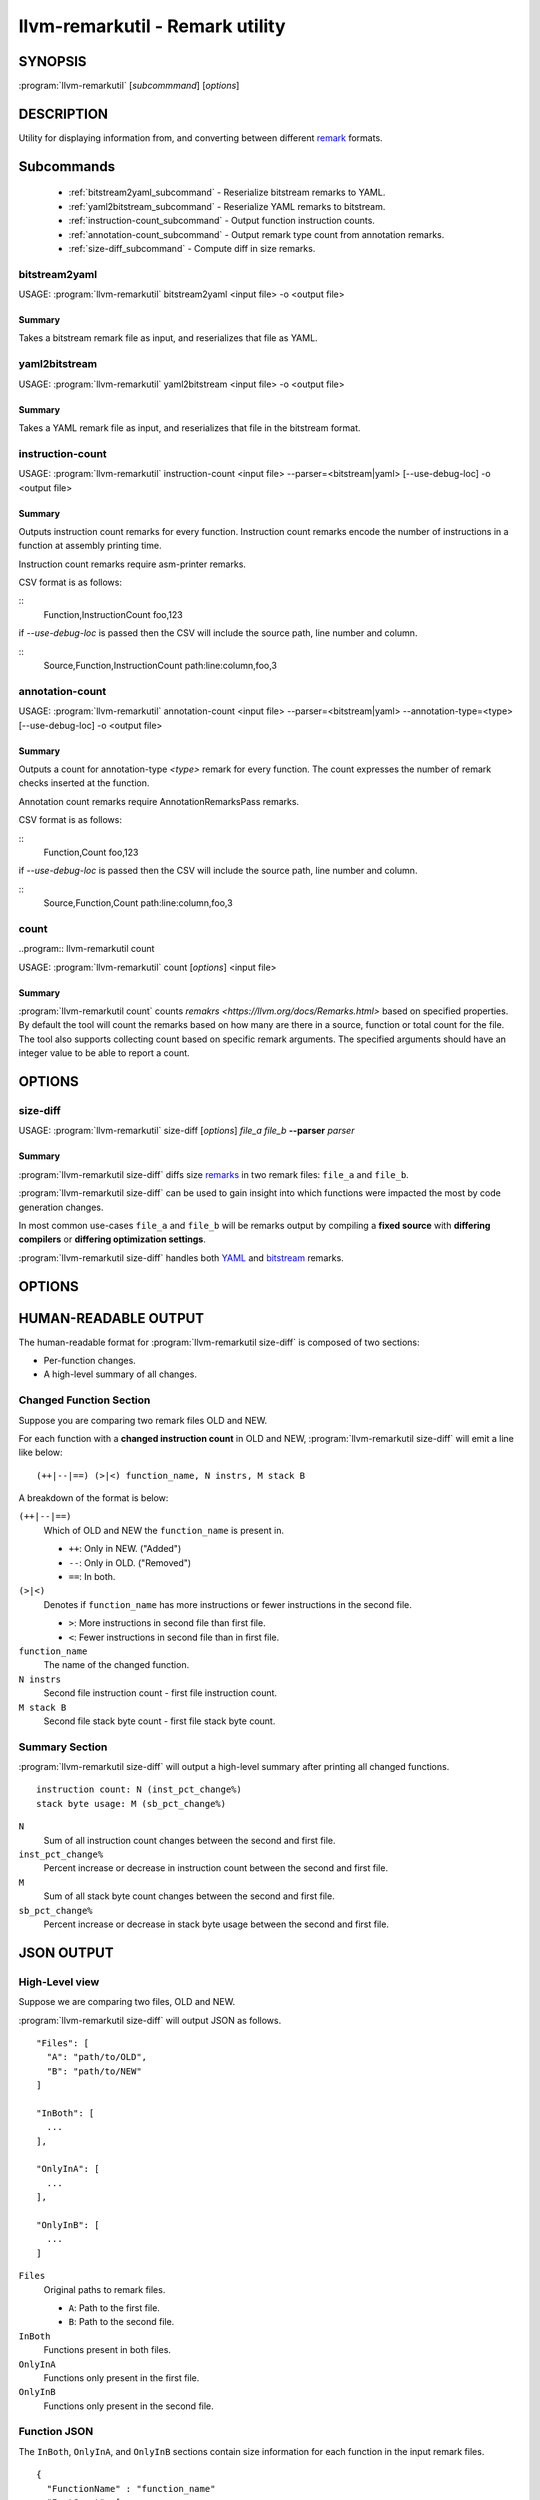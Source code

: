 llvm-remarkutil - Remark utility
================================

.. program:: llvm-remarkutil

SYNOPSIS
--------

:program:`llvm-remarkutil` [*subcommmand*] [*options*]

DESCRIPTION
-----------

Utility for displaying information from, and converting between different
`remark <https://llvm.org/docs/Remarks.html>`_ formats.

Subcommands
-----------

  * :ref:`bitstream2yaml_subcommand` - Reserialize bitstream remarks to YAML.
  * :ref:`yaml2bitstream_subcommand` - Reserialize YAML remarks to bitstream.
  * :ref:`instruction-count_subcommand` - Output function instruction counts.
  * :ref:`annotation-count_subcommand` - Output remark type count from annotation remarks.
  * :ref:`size-diff_subcommand` - Compute diff in size remarks.

.. _bitstream2yaml_subcommand:

bitstream2yaml
~~~~~~~~~~~~~~

.. program:: llvm-remarkutil bitstream2yaml

USAGE: :program:`llvm-remarkutil` bitstream2yaml <input file> -o <output file>

Summary
^^^^^^^

Takes a bitstream remark file as input, and reserializes that file as YAML.

.. _yaml2bitstream_subcommand:

yaml2bitstream
~~~~~~~~~~~~~~

.. program:: llvm-remarkutil yaml2bitstream

USAGE: :program:`llvm-remarkutil` yaml2bitstream <input file> -o <output file>

Summary
^^^^^^^

Takes a YAML remark file as input, and reserializes that file in the bitstream
format.

.. _instruction-count_subcommand:

instruction-count
~~~~~~~~~~~~~~~~~

.. program:: llvm-remarkutil instruction-count

USAGE: :program:`llvm-remarkutil` instruction-count <input file> --parser=<bitstream|yaml> [--use-debug-loc] -o <output file>

Summary
^^^^^^^

Outputs instruction count remarks for every function. Instruction count remarks
encode the number of instructions in a function at assembly printing time.

Instruction count remarks require asm-printer remarks.

CSV format is as follows:

::
  Function,InstructionCount
  foo,123

if `--use-debug-loc` is passed then the CSV will include the source path, line number and column. 

::
  Source,Function,InstructionCount
  path:line:column,foo,3

.. _annotation-count_subcommand:

annotation-count
~~~~~~~~~~~~~~~~~

.. program:: llvm-remarkutil annotation-count

USAGE: :program:`llvm-remarkutil` annotation-count <input file> --parser=<bitstream|yaml> --annotation-type=<type>  [--use-debug-loc] -o <output file>

Summary
^^^^^^^

Outputs a count for annotation-type `<type>` remark for every function. The count expresses
the number of remark checks inserted at the function.

Annotation count remarks require AnnotationRemarksPass remarks.

CSV format is as follows:

::
  Function,Count
  foo,123

if `--use-debug-loc` is passed then the CSV will include the source path, line number and column. 

::
  Source,Function,Count
  path:line:column,foo,3

.. _count_subcommand:

count
~~~~~

..program:: llvm-remarkutil count

USAGE: :program:`llvm-remarkutil` count [*options*] <input file>

Summary
^^^^^^^

:program:`llvm-remarkutil count` counts `remakrs <https://llvm.org/docs/Remarks.html>` based on specified properties. 
By default the tool will count the remarks based on how many are there in a source, function or total count for the file. 
The tool also supports collecting count based on specific remark arguments. The specified arguments should have an integer value to be able to report a count.

OPTIONS
-------

.. option:: --parser=<yaml|bitstream>

  Select the type of input remark parser. Required.
  * ``yaml``: The tool will parse YAML remarks.
  * ``bitstream``: The tool will parse bitstream remarks.

.. option:: --count-by<value>
  Select option to collect remarks by.
  * ``remark-name``: count how many individual remarks exist.
  * ``arg``: count remarks based on specified arguments passed by --(r)args. The argument value must be a number.

.. option:: --group-by=<value>
  group count of remarks by property.
  * ``source``: Count will be collected per source path. Requires remarks to have debug loc info
  * ``function``: Count is collected per function.
  * ``function-with-loc``: Count is collected per function per source. Requires remarks to have debug loc info 
  * ``Total``: Report a count for the provided remark file.

.. option:: --args[=arguments]
  If `count-by` is set to `arg` this flag can be used to collect from specified remark arguments represented as a comma seperated string.
  The arguments must have a numeral value to be able to count remarks by
  
.. option:: --rargs[=arguments]
  If `count-by` is set to `arg` this flag can be used to collect from specified remark arguments using regular expression.
  The arguments must have a numeral value to be able to count remarks by

.. option:: --pass-name[=<string>]
  Filter count by pass name.

.. option:: --rpass-name[=<string>]
  Filter count by pass name using regular expressions.

.. option:: --remark-name[=<string>]
  Filter count by name.

.. option:: --rremark-name[=<string>]
  Filter count by name using regular expressions.

.. option:: --filter-arg-by[=<string>]
  Filter count by argument.

.. option:: --rfilter-arg-by[=<string>]
  Filter count by argument using regular expressions.

.. option:: --remark-type=<value>
  Filter remarks by type with the following options.
  * ``unknown``
  * ``passed``               
  * ``missed``               
  * ``analysis``             
  * ``analysis-fp-commute``
  * ``analysis-aliasing``    
  * ``failure``              

.. _size-diff_subcommand:

size-diff
~~~~~~~~~
.. program:: llvm-remarkutil size-diff

USAGE: :program:`llvm-remarkutil` size-diff [*options*] *file_a* *file_b* **--parser** *parser*

Summary
^^^^^^^

:program:`llvm-remarkutil size-diff` diffs size `remarks <https://llvm.org/docs/Remarks.html>`_ in two remark files: ``file_a``
and ``file_b``.

:program:`llvm-remarkutil size-diff` can be used to gain insight into which
functions were impacted the most by code generation changes.

In most common use-cases ``file_a`` and ``file_b`` will be remarks output by
compiling a **fixed source** with **differing compilers** or
**differing optimization settings**.

:program:`llvm-remarkutil size-diff` handles both
`YAML <https://llvm.org/docs/Remarks.html#yaml-remarks>`_ and
`bitstream <https://llvm.org/docs/Remarks.html#llvm-bitstream-remarks>`_
remarks.

OPTIONS
-------

.. option:: --parser=<yaml|bitstream>

  Select the type of input remark parser. Required.
  * ``yaml``: The tool will parse YAML remarks.
  * ``bitstream``: The tool will parse bitstream remarks.

.. option:: --report-style=<human|json>

  Output style.
  * ``human``: Human-readable textual report. Default option.
  * ``json``: JSON report.

.. option:: --pretty

  Pretty-print JSON output. Optional.

  If output is not set to JSON, this does nothing.

.. option:: -o=<file>

  Output file for the report. Outputs to stdout by default.

HUMAN-READABLE OUTPUT
---------------------

The human-readable format for :program:`llvm-remarkutil size-diff` is composed of
two sections:

* Per-function changes.
* A high-level summary of all changes.

Changed Function Section
~~~~~~~~~~~~~~~~~~~~~~~~

Suppose you are comparing two remark files OLD and NEW.

For each function with a **changed instruction count** in OLD and NEW,
:program:`llvm-remarkutil size-diff` will emit a line like below:

::

  (++|--|==) (>|<) function_name, N instrs, M stack B

A breakdown of the format is below:

``(++|--|==)``
  Which of OLD and NEW the ``function_name`` is present in.

  * ``++``: Only in NEW. ("Added")
  * ``--``: Only in OLD. ("Removed")
  * ``==``: In both.

``(>|<)``
  Denotes if ``function_name`` has more instructions or fewer instructions in
  the second file.

  *  ``>``: More instructions in second file than first file.
  *  ``<``: Fewer instructions in second file than in first file.

``function_name``
  The name of the changed function.

``N instrs``
  Second file instruction count - first file instruction count.

``M stack B``
  Second file stack byte count - first file stack byte count.

Summary Section
~~~~~~~~~~~~~~~

:program:`llvm-remarkutil size-diff` will output a high-level summary after
printing all changed functions.

::

  instruction count: N (inst_pct_change%)
  stack byte usage: M (sb_pct_change%)

``N``
  Sum of all instruction count changes between the second and first file.

``inst_pct_change%``
  Percent increase or decrease in instruction count between the second and first
  file.

``M``
  Sum of all stack byte count changes between the second and first file.

``sb_pct_change%``
  Percent increase or decrease in stack byte usage between the second and first
  file.

JSON OUTPUT
-----------

High-Level view
~~~~~~~~~~~~~~~

Suppose we are comparing two files, OLD and NEW.

:program:`llvm-remarkutil size-diff` will output JSON as follows.

::

  "Files": [
    "A": "path/to/OLD",
    "B": "path/to/NEW"
  ]

  "InBoth": [
    ...
  ],

  "OnlyInA": [
    ...
  ],

  "OnlyInB": [
    ...
  ]


``Files``
  Original paths to remark files.

  * ``A``: Path to the first file.
  * ``B``: Path to the second file.

``InBoth``
  Functions present in both files.

``OnlyInA``
  Functions only present in the first file.

``OnlyInB``
  Functions only present in the second file.

Function JSON
~~~~~~~~~~~~~

The ``InBoth``, ``OnlyInA``, and ``OnlyInB`` sections contain size information
for each function in the input remark files.

::

  {
    "FunctionName" : "function_name"
    "InstCount": [
        INST_COUNT_A,
        INST_COUNT_B
      ],
    "StackSize": [
        STACK_BYTES_A,
        STACK_BYTES_B
      ],
  }

``FunctionName``
  Name of the function.

``InstCount``
  Instruction counts for the function.

  * ``INST_COUNT_A``: Instruction count in OLD.
  * ``INST_COUNT_B``: Instruction count in NEW.

``StackSize``
  Stack byte counts for the function.

  * ``STACK_BYTES_A``: Stack bytes in OLD.
  *  ``STACK_BYTES_B``: Stack bytes in NEW.

Computing Diffs From Function JSON
~~~~~~~~~~~~~~~~~~~~~~~~~~~~~~~~~~

Function JSON does not contain the diffs. Tools consuming JSON output from
:program:`llvm-remarkutil size-diff` are responsible for computing the diffs
separately.

**To compute the diffs:**

* Instruction count diff: ``INST_COUNT_B - INST_COUNT_A``
* Stack byte count diff: ``STACK_BYTES_B - STACK_BYTES_A``

EXIT STATUS
-----------

:program:`llvm-remarkutil size-diff` returns 0 on success, and a non-zero value
otherwise.
